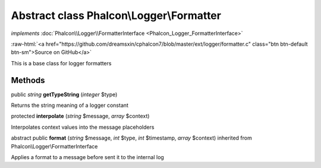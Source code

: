 Abstract class **Phalcon\\Logger\\Formatter**
=============================================

*implements* :doc:`Phalcon\\Logger\\FormatterInterface <Phalcon_Logger_FormatterInterface>`

.. role:: raw-html(raw)
   :format: html

:raw-html:`<a href="https://github.com/dreamsxin/cphalcon7/blob/master/ext/logger/formatter.c" class="btn btn-default btn-sm">Source on GitHub</a>`

This is a base class for logger formatters


Methods
-------

public *string*  **getTypeString** (*integer* $type)

Returns the string meaning of a logger constant



protected  **interpolate** (*string* $message, *array* $context)

Interpolates context values into the message placeholders



abstract public  **format** (*string* $message, *int* $type, *int* $timestamp, *array* $context) inherited from Phalcon\\Logger\\FormatterInterface

Applies a format to a message before sent it to the internal log



